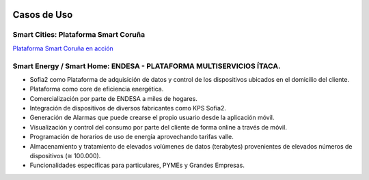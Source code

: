 .. figure::  ./images/logo_sofia2_grande.png
 :align:   center
 
Casos de Uso
============

Smart Cities: Plataforma Smart Coruña
--------------------------------------

`Plataforma Smart Coruña en acción <https://www.youtube.com/watch?v=9G4ivBegc2E>`_


Smart Energy / Smart Home: ENDESA - PLATAFORMA MULTISERVICIOS ÍTACA.
--------------------------------------------------------------------

* Sofia2 como Plataforma de adquisición de datos y control de los dispositivos ubicados en el domicilio del cliente.

* Plataforma como core de  eficiencia energética.

* Comercialización por parte de ENDESA a miles de hogares. 

* Integración de dispositivos de diversos fabricantes como KPS Sofia2.

* Generación de Alarmas que puede crearse el propio usuario desde la aplicación móvil.

* Visualización y control del consumo por parte del cliente de forma online a través de móvil.

* Programación de horarios de uso de energía aprovechando tarifas valle.

* Almacenamiento y tratamiento de elevados volúmenes de datos (terabytes) provenientes de elevados números de dispositivos (≅ 100.000).

* Funcionalidades específicas para particulares, PYMEs y Grandes Empresas.

